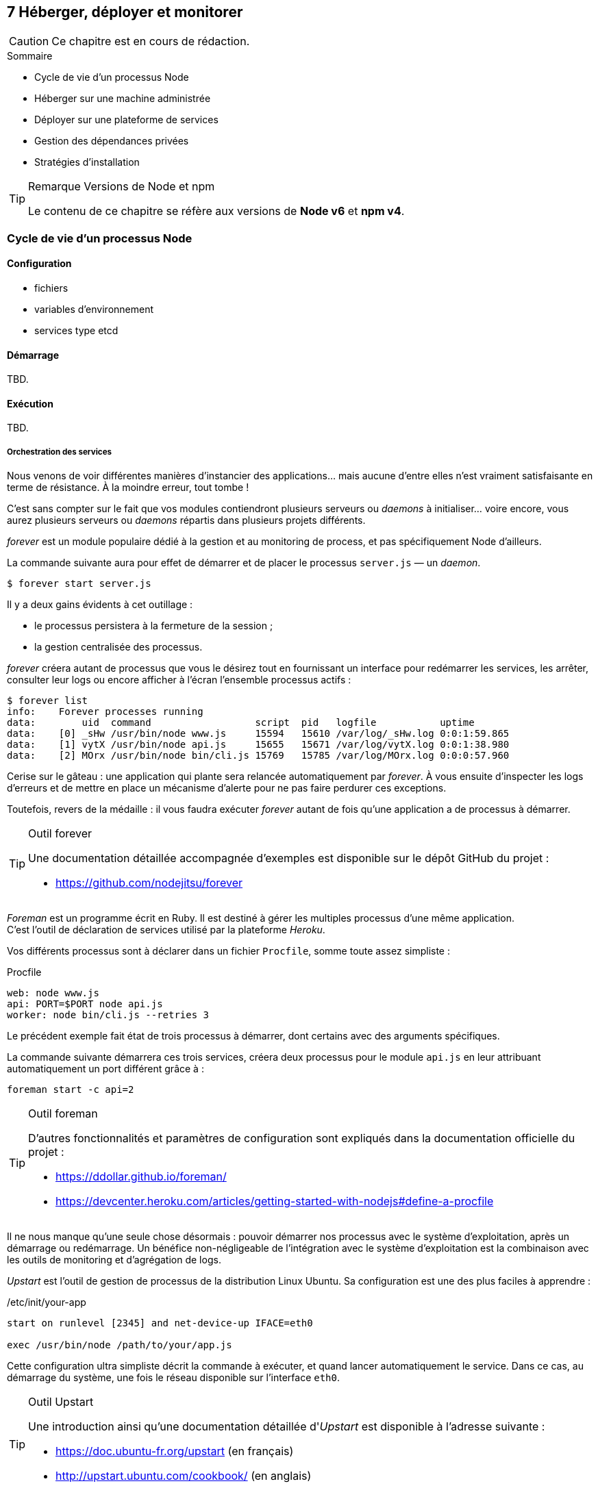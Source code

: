 :nodeCurrentVersion: v6
:npmCurrentVersion: v4
:revdate: {docdate}
:sourceDir: ./examples
:imagesdir: {indir}
ifdef::env[]
:imagesdir: .
endif::[]

== [ChapitreNumero]#7# Héberger, déployer et monitorer


[CAUTION]
====
Ce chapitre est en cours de rédaction.
====


====
.Sommaire
- Cycle de vie d'un processus Node
- Héberger sur une machine administrée
- Déployer sur une plateforme de services
- Gestion des dépendances privées
- Stratégies d'installation
====

[TIP]
.[RemarquePreTitre]#Remarque# Versions de Node et npm
====
Le contenu de ce chapitre se réfère aux versions de *Node {nodeCurrentVersion}* et *npm {npmCurrentVersion}*.
====

toc::[]

=== Cycle de vie d'un processus Node

==== Configuration

- fichiers
- variables d'environnement
- services type etcd

==== Démarrage

TBD.

==== Exécution

TBD.

===== Orchestration des services

Nous venons de voir différentes manières d'instancier des applications… mais aucune d'entre elles n'est vraiment satisfaisante en terme de résistance.
À la moindre erreur, tout tombe !

C'est sans compter sur le fait que vos modules contiendront plusieurs serveurs ou _daemons_ à initialiser… voire encore, vous aurez plusieurs serveurs ou _daemons_ répartis dans plusieurs projets différents.

_forever_ est un module populaire dédié à la gestion et au monitoring de process, et pas spécifiquement Node d'ailleurs. +

La commande suivante aura pour effet de démarrer et de placer le processus `server.js` — un _daemon_.

----
$ forever start server.js
----

Il y a deux gains évidents à cet outillage :

- le processus persistera à la fermeture de la session ;
- la gestion centralisée des processus.

_forever_ créera autant de processus que vous le désirez tout en fournissant un interface pour redémarrer les services, les arrêter, consulter leur logs ou encore afficher à l'écran l'ensemble processus actifs :

----
$ forever list
info:    Forever processes running
data:        uid  command                  script  pid   logfile           uptime
data:    [0] _sHw /usr/bin/node www.js     15594   15610 /var/log/_sHw.log 0:0:1:59.865
data:    [1] vytX /usr/bin/node api.js     15655   15671 /var/log/vytX.log 0:0:1:38.980
data:    [2] MOrx /usr/bin/node bin/cli.js 15769   15785 /var/log/MOrx.log 0:0:0:57.960
----

Cerise sur le gâteau : une application qui plante sera relancée automatiquement par _forever_.
À vous ensuite d'inspecter les logs d'erreurs et de mettre en place un mécanisme d'alerte pour ne pas faire perdurer ces exceptions.

Toutefois, revers de la médaille : il vous faudra exécuter _forever_ autant de fois qu'une application a de processus à démarrer.

[TIP]
.[RemarquePreTitre]#Outil# forever
====
Une documentation détaillée accompagnée d'exemples est disponible sur le dépôt GitHub du projet :

- [URL]#https://github.com/nodejitsu/forever#
====

_Foreman_ est un programme écrit en Ruby.
Il est destiné à gérer les multiples processus d'une même application. +
C'est l'outil de déclaration de services utilisé par la plateforme _Heroku_.

Vos différents processus sont à déclarer dans un fichier `Procfile`, somme toute assez simpliste :

[source]
.Procfile
----
web: node www.js
api: PORT=$PORT node api.js
worker: node bin/cli.js --retries 3
----

Le précédent exemple fait état de trois processus à démarrer, dont certains avec des arguments spécifiques.

La commande suivante démarrera ces trois services, créera deux processus pour le module `api.js` en leur attribuant automatiquement un port différent grâce à :

----
foreman start -c api=2
----

[TIP]
.[RemarquePreTitre]#Outil# foreman
====
D'autres fonctionnalités et paramètres de configuration sont expliqués dans la documentation officielle du projet :

- [URL]#https://ddollar.github.io/foreman/#
- [URL]#https://devcenter.heroku.com/articles/getting-started-with-nodejs#define-a-procfile#
====

Il ne nous manque qu'une seule chose désormais : pouvoir démarrer nos processus avec le système d'exploitation, après un démarrage ou redémarrage.
Un bénéfice non-négligeable de l'intégration avec le système d'exploitation est la combinaison avec les outils de monitoring et d'agrégation de logs.

_Upstart_ est l'outil de gestion de processus de la distribution Linux Ubuntu.
Sa configuration est une des plus faciles à apprendre :

[source]
./etc/init/your-app
----
start on runlevel [2345] and net-device-up IFACE=eth0

exec /usr/bin/node /path/to/your/app.js
----

Cette configuration ultra simpliste décrit la commande à exécuter, et quand lancer automatiquement le service.
Dans ce cas, au démarrage du système, une fois le réseau disponible sur l'interface `eth0`.

[TIP]
.[RemarquePreTitre]#Outil# Upstart
====
Une introduction ainsi qu'une documentation détaillée d'_Upstart_ est disponible à l'adresse suivante :

- [URL]#https://doc.ubuntu-fr.org/upstart# (en français)
- [URL]#http://upstart.ubuntu.com/cookbook/# (en anglais)
====

L'apprentissage et le débogage de tels scripts peut se révéler fastidieuse et rébarbative… _foreman_ dispose d'une fonctionnalité d'export adressant le problème.
Pensez-y !

Nous avons progressivement outillé l'exécution et la prise en charge de nos applications.
Maintenant intéressons-nous aux impacts de la modification d'une application en service. 

==== Arrêt involontaire

TBD.

==== Arrêt volontaire

TBD.

=== Héberger sur une machine administrée

==== Exposer le port 80

TBD.

==== Derrière Apache HTTP Server

TBD.

==== Derrière NGINX

TBD.

==== Phusion Passenger

TBD.

=== Déployer sur une plateforme de services

==== Heroku

TBD.

==== Digital Ocean

TBD.

==== OVH

TBD.

==== Clever Cloud

TBD.

==== Amazon Elastic Beanstalk

TBD.


=== Gestion des dépendances privées

==== Via git+ssh

TBD.

==== Via un registre privé

- npmE / private npm
- Bintray
- sinopia

=== Stratégies d'installation

==== npm install

- `git clone && npm install --production`

==== npm pack

TBD.

==== Avec Docker

TBD.
